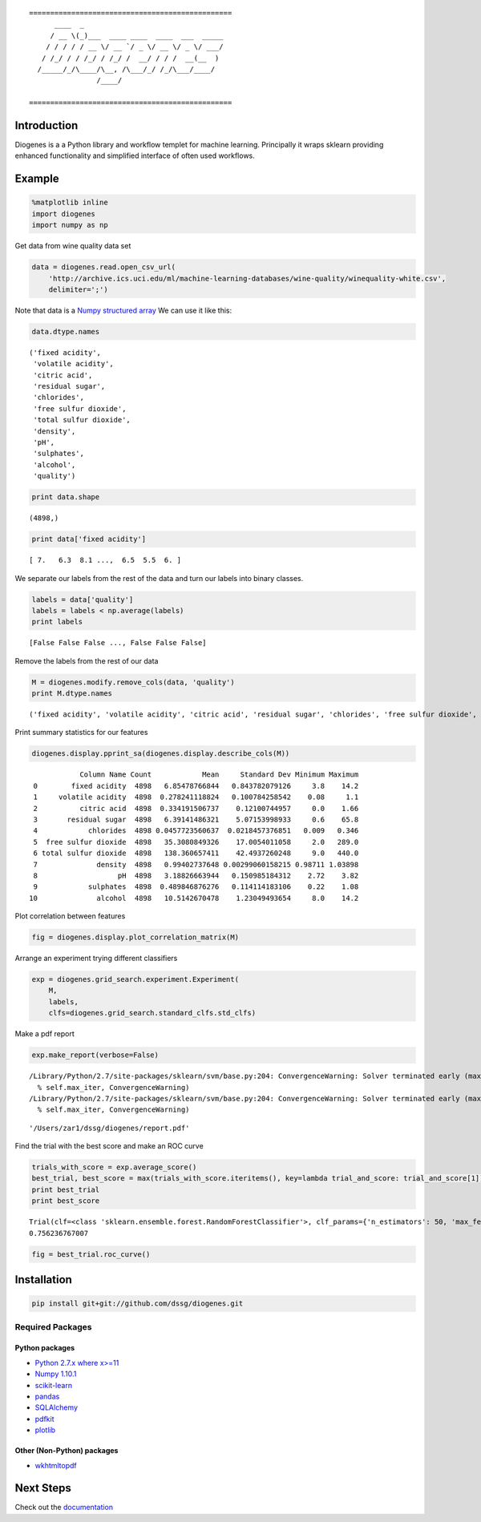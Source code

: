 ::

    ================================================
          ____  _                                 
         / __ \(_)___  ____ ____  ____  ___  _____
        / / / / / __ \/ __ `/ _ \/ __ \/ _ \/ ___/
       / /_/ / / /_/ / /_/ /  __/ / / /  __(__  ) 
      /_____/_/\____/\__, /\___/_/ /_/\___/____/  
                    /____/                        

    ================================================


------------
Introduction
------------

Diogenes is a a Python library and workflow templet for machine learning.
Principally it wraps sklearn providing enhanced functionality and simplified 
interface of often used workflows. 

-------
Example
-------

.. code:: python

    %matplotlib inline
    import diogenes
    import numpy as np
Get data from wine quality data set

.. code:: python

    data = diogenes.read.open_csv_url(
        'http://archive.ics.uci.edu/ml/machine-learning-databases/wine-quality/winequality-white.csv',
        delimiter=';')
Note that data is a `Numpy structured
array <http://docs.scipy.org/doc/numpy/user/basics.rec.html>`__ We can
use it like this:

.. code:: python

    data.dtype.names

.. parsed-literal::

    ('fixed acidity',
     'volatile acidity',
     'citric acid',
     'residual sugar',
     'chlorides',
     'free sulfur dioxide',
     'total sulfur dioxide',
     'density',
     'pH',
     'sulphates',
     'alcohol',
     'quality')

.. code:: python

    print data.shape

.. parsed-literal::

    (4898,)

.. code:: python

    print data['fixed acidity']

.. parsed-literal::

    [ 7.   6.3  8.1 ...,  6.5  5.5  6. ]

We separate our labels from the rest of the data and turn our labels
into binary classes.

.. code:: python

    labels = data['quality']
    labels = labels < np.average(labels)
    print labels

.. parsed-literal::

    [False False False ..., False False False]

Remove the labels from the rest of our data

.. code:: python

    M = diogenes.modify.remove_cols(data, 'quality')
    print M.dtype.names

.. parsed-literal::

    ('fixed acidity', 'volatile acidity', 'citric acid', 'residual sugar', 'chlorides', 'free sulfur dioxide', 'total sulfur dioxide', 'density', 'pH', 'sulphates', 'alcohol')

Print summary statistics for our features

.. code:: python

    diogenes.display.pprint_sa(diogenes.display.describe_cols(M))

.. parsed-literal::

                Column Name Count            Mean     Standard Dev Minimum Maximum
     0        fixed acidity  4898   6.85478766844   0.843782079126     3.8    14.2
     1     volatile acidity  4898  0.278241118824   0.100784258542    0.08     1.1
     2          citric acid  4898  0.334191506737    0.12100744957     0.0    1.66
     3       residual sugar  4898   6.39141486321    5.07153998933     0.6    65.8
     4            chlorides  4898 0.0457723560637  0.0218457376851   0.009   0.346
     5  free sulfur dioxide  4898   35.3080849326    17.0054011058     2.0   289.0
     6 total sulfur dioxide  4898   138.360657411    42.4937260248     9.0   440.0
     7              density  4898   0.99402737648 0.00299060158215 0.98711 1.03898
     8                   pH  4898   3.18826663944   0.150985184312    2.72    3.82
     9            sulphates  4898  0.489846876276   0.114114183106    0.22    1.08
    10              alcohol  4898   10.5142670478    1.23049493654     8.0    14.2

Plot correlation between features

.. code:: python

    fig = diogenes.display.plot_correlation_matrix(M)


.. image:: doc/notebooks/README_files/README_14_0.png

Arrange an experiment trying different classifiers

.. code:: python

    exp = diogenes.grid_search.experiment.Experiment(
        M,
        labels,
        clfs=diogenes.grid_search.standard_clfs.std_clfs)
Make a pdf report

.. code:: python

    exp.make_report(verbose=False)

.. parsed-literal::

    /Library/Python/2.7/site-packages/sklearn/svm/base.py:204: ConvergenceWarning: Solver terminated early (max_iter=1000).  Consider pre-processing your data with StandardScaler or MinMaxScaler.
      % self.max_iter, ConvergenceWarning)
    /Library/Python/2.7/site-packages/sklearn/svm/base.py:204: ConvergenceWarning: Solver terminated early (max_iter=1000).  Consider pre-processing your data with StandardScaler or MinMaxScaler.
      % self.max_iter, ConvergenceWarning)

.. parsed-literal::

    '/Users/zar1/dssg/diogenes/report.pdf'

Find the trial with the best score and make an ROC curve

.. code:: python

    trials_with_score = exp.average_score()
    best_trial, best_score = max(trials_with_score.iteritems(), key=lambda trial_and_score: trial_and_score[1])
    print best_trial
    print best_score

.. parsed-literal::

    Trial(clf=<class 'sklearn.ensemble.forest.RandomForestClassifier'>, clf_params={'n_estimators': 50, 'max_features': 'sqrt', 'n_jobs': 1, 'max_depth': 7}, subset=<class 'diogenes.grid_search.subset.SubsetNoSubset'>, subset_params={}, cv=<class 'sklearn.cross_validation.KFold'>, cv_params={})
    0.756236767007

.. code:: python

    fig = best_trial.roc_curve()

.. image:: doc/notebooks/README_files/README_21_0.png

------------
Installation
------------

.. code:: bash

    pip install git+git://github.com/dssg/diogenes.git

Required Packages
=================

Python packages
---------------
- `Python 2.7.x where x>=11 <https://www.python.org/>`_
- `Numpy 1.10.1 <http://www.numpy.org/>`_
- `scikit-learn <http://scikit-learn.org/stable/>`_
- `pandas <http://pandas.pydata.org/>`_
- `SQLAlchemy <http://www.sqlalchemy.org/>`_
- `pdfkit <https://github.com/pdfkit/pdfkit>`_
- `plotlib <http://matplotlib.org/>`_

Other (Non-Python) packages
--------------

- `wkhtmltopdf <http://wkhtmltopdf.org/>`_

----------
Next Steps
----------

Check out the `documentation <http://dssg-diogenes.github.io/diogenes>`_


